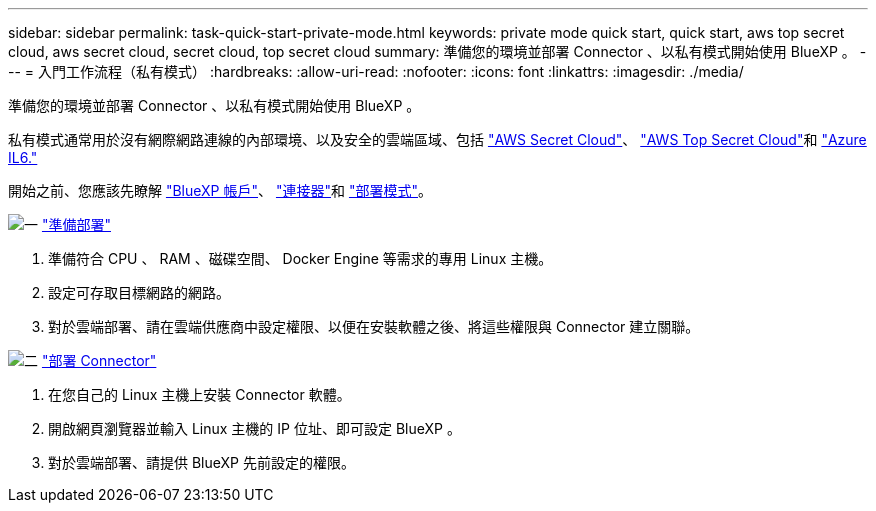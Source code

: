 ---
sidebar: sidebar 
permalink: task-quick-start-private-mode.html 
keywords: private mode quick start, quick start, aws top secret cloud, aws secret cloud, secret cloud, top secret cloud 
summary: 準備您的環境並部署 Connector 、以私有模式開始使用 BlueXP 。 
---
= 入門工作流程（私有模式）
:hardbreaks:
:allow-uri-read: 
:nofooter: 
:icons: font
:linkattrs: 
:imagesdir: ./media/


[role="lead"]
準備您的環境並部署 Connector 、以私有模式開始使用 BlueXP 。

私有模式通常用於沒有網際網路連線的內部環境、以及安全的雲端區域、包括 https://aws.amazon.com/federal/secret-cloud/["AWS Secret Cloud"^]、 https://aws.amazon.com/federal/top-secret-cloud/["AWS Top Secret Cloud"^]和 https://learn.microsoft.com/en-us/azure/compliance/offerings/offering-dod-il6["Azure IL6."^]

開始之前、您應該先瞭解 link:concept-netapp-accounts.html["BlueXP 帳戶"]、 link:concept-connectors.html["連接器"]和 link:concept-modes.html["部署模式"]。

.image:https://raw.githubusercontent.com/NetAppDocs/common/main/media/number-1.png["一"] link:task-prepare-private-mode.html["準備部署"]
[role="quick-margin-list"]
. 準備符合 CPU 、 RAM 、磁碟空間、 Docker Engine 等需求的專用 Linux 主機。
. 設定可存取目標網路的網路。
. 對於雲端部署、請在雲端供應商中設定權限、以便在安裝軟體之後、將這些權限與 Connector 建立關聯。


.image:https://raw.githubusercontent.com/NetAppDocs/common/main/media/number-2.png["二"] link:task-install-private-mode.html["部署 Connector"]
[role="quick-margin-list"]
. 在您自己的 Linux 主機上安裝 Connector 軟體。
. 開啟網頁瀏覽器並輸入 Linux 主機的 IP 位址、即可設定 BlueXP 。
. 對於雲端部署、請提供 BlueXP 先前設定的權限。

